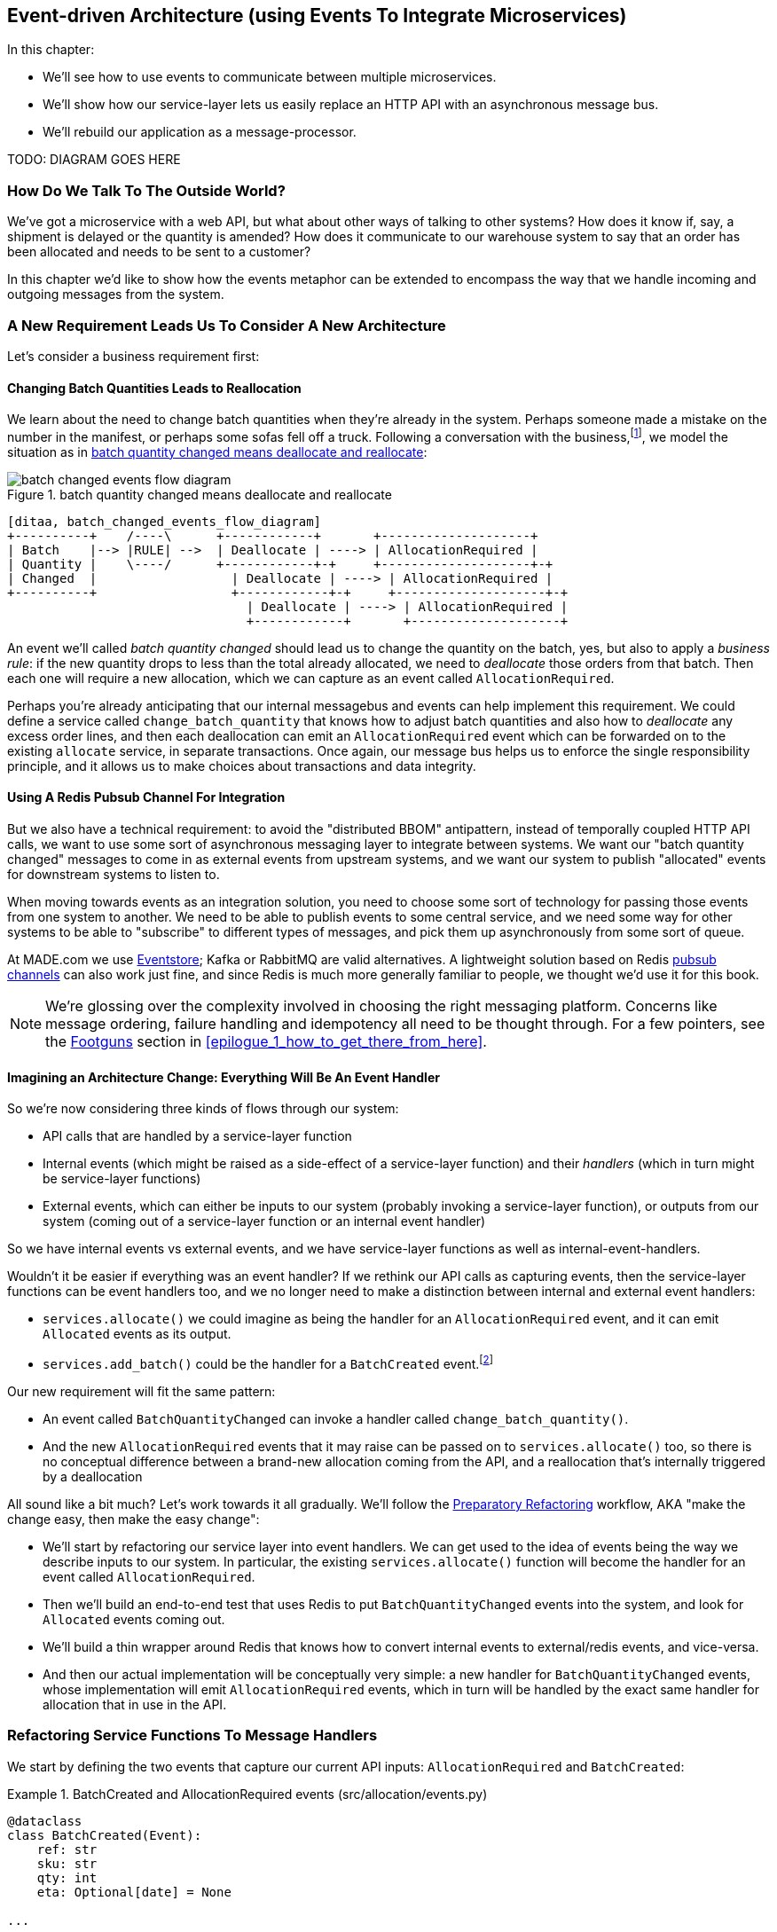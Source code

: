 [[chapter_07_external_events]]
== Event-driven Architecture (using Events To Integrate Microservices)

In this chapter:

* We'll see how to use events to communicate between multiple microservices.

* We'll show how our service-layer lets us easily replace an HTTP API with an
  asynchronous message bus.

* We'll rebuild our application as a message-processor.

TODO: DIAGRAM GOES HERE


=== How Do We Talk To The Outside World?

We've got a microservice with a web API, but what about other ways of talking
to other systems?  How does it know if, say, a shipment is delayed or the
quantity is amended?  How does it communicate to our warehouse system to say
that an order has been allocated and needs to be sent to a customer?

In this chapter we'd like to show how the events metaphor can be extended
to encompass the way that we handle incoming and outgoing messages from the
system.


=== A New Requirement Leads Us To Consider A New Architecture

Let's consider a business requirement first:

==== Changing Batch Quantities Leads to Reallocation

We learn about the need to change batch quantities when they're already
in the system.  Perhaps someone made a mistake on the number in the manifest,
or perhaps some sofas fell off a truck. Following a conversation with the
business,footnote:[https://en.wikipedia.org/wiki/Event_storming[Event storming]
is a common technique], we model the situation as in
<<batch_changed_events_flow_diagram>>:


[[batch_changed_events_flow_diagram]]
.batch quantity changed means deallocate and reallocate
image::images/batch_changed_events_flow_diagram.png[]
[role="image-source"]
----
[ditaa, batch_changed_events_flow_diagram]
+----------+    /----\      +------------+       +--------------------+
| Batch    |--> |RULE| -->  | Deallocate | ----> | AllocationRequired |
| Quantity |    \----/      +------------+-+     +--------------------+-+
| Changed  |                  | Deallocate | ----> | AllocationRequired |
+----------+                  +------------+-+     +--------------------+-+
                                | Deallocate | ----> | AllocationRequired |
                                +------------+       +--------------------+
----

An event we'll called _batch quantity changed_ should lead us to change the
quantity on the batch, yes, but also to apply a _business rule_: if the new
quantity drops to less than the total already allocated, we need to
_deallocate_  those orders from that batch. Then each one will require
a new allocation, which we can capture as an event called `AllocationRequired`.


Perhaps you're already anticipating that our internal messagebus and events can
help implement this requirement.  We could define a service called
`change_batch_quantity` that knows how to adjust batch quantities and also how
to _deallocate_ any excess order lines, and then each deallocation can emit an
`AllocationRequired` event which can be forwarded on to the existing `allocate`
service, in separate transactions.  Once again, our message bus helps us to
enforce the single responsibility principle, and it allows us to make choices about
transactions and data integrity.

////
TODO (ej) Is "reallocate" as a separate concept necessary? Or is that just covered by "allocate"?
     I find myself being a bit confused by some of the text, because it feels like
     "reallocate" = "deallocate" + "allocate", and just "deallocation" seems resonable
     for things like cancellations.
////



==== Using A Redis Pubsub Channel For Integration

But we also have a technical requirement:  to avoid the "distributed BBOM"
antipattern, instead of temporally coupled HTTP API calls, we want to use some
sort of asynchronous messaging layer to integrate between systems.  We want
our "batch quantity changed" messages to come in as external events from upstream
systems, and we want our system to publish "allocated" events for downstream systems
to listen to.

When moving towards events as an integration solution, you need to choose
some sort of technology for passing those events from one system to another.
We need to be able to publish events to some central service, and we need some
way for other systems to be able to "subscribe" to different types of messages,
and pick them up asynchronously from some sort of queue.

At MADE.com we use https://eventstore.org/[Eventstore];  Kafka or RabbitMQ
are valid alternatives. A lightweight solution based on Redis
https://redis.io/topics/pubsub[pubsub channels] can also work just fine, and since
Redis is much more generally familiar to people, we thought we'd use it for this
book.

NOTE: We're glossing over the complexity involved in choosing the right messaging
    platform.  Concerns like message ordering, failure handling and idempotency
    all need to be thought through.  For a few pointers, see the
    <<footguns,Footguns>> section in <<epilogue_1_how_to_get_there_from_here>>.



==== Imagining an Architecture Change: Everything Will Be An Event Handler

So we're now considering three kinds of flows through our system:

* API calls that are handled by a service-layer function

* Internal events (which might be raised as a side-effect of a service-layer function)
  and their _handlers_ (which in turn might be service-layer functions)

* External events, which can either be inputs to our system (probably invoking
  a service-layer function), or outputs from our system (coming out of a service-layer
  function or an internal event handler)

So we have internal events vs external events, and we have service-layer functions
as well as internal-event-handlers.

Wouldn't it be easier if everything was an event handler?  If we rethink our API
calls as capturing events, then the service-layer functions can be event handlers
too, and we no longer need to make a distinction between internal and external
event handlers:

* `services.allocate()` we could imagine as being the handler for an
  `AllocationRequired` event, and it can emit `Allocated` events as its output.

* `services.add_batch()` could be the handler for a `BatchCreated`
  event.footnote:[If you've done a bit of reading around event-driven
    architectures, you may be thinking "some of these events sound more like
    commands!". Bear with us!  We're trying to introduce one concept at a time.
    In the <<chapter_08_commands,next chapter>> we'll introduce the distinction
    between command and events.]

Our new requirement will fit the same pattern:

* An event called `BatchQuantityChanged` can invoke a handler called `change_batch_quantity()`.

* And the new `AllocationRequired` events that it may raise can be passed on to
  `services.allocate()` too, so there is no conceptual difference between a
  brand-new allocation coming from the API, and a reallocation that's
  internally triggered by a deallocation


All sound like a bit much?   Let's work towards it all gradually.  We'll
follow the
https://martinfowler.com/articles/preparatory-refactoring-example.html[Preparatory
Refactoring] workflow, AKA "make the change easy, then make the easy change":


* We'll start by refactoring our service layer into event handlers.  We can
  get used to the idea of events being the way we describe inputs to our
  system.  In particular, the existing `services.allocate()` function will
  become the handler for an event called `AllocationRequired`.

* Then we'll build an end-to-end test that uses Redis to put
  `BatchQuantityChanged` events into the system, and look for `Allocated` events
  coming out.

* We'll build a thin wrapper around Redis that knows how to convert internal events
  to external/redis events, and vice-versa.

* And then our actual implementation will be conceptually very simple: a new
  handler for `BatchQuantityChanged` events, whose implementation will emit
  `AllocationRequired` events, which in turn will be handled by the exact same
  handler for allocation that in use in the API.


=== Refactoring Service Functions To Message Handlers

We start by defining the two events that capture our current API inputs: 
`AllocationRequired` and `BatchCreated`:

[[two_new_events]]
.BatchCreated and AllocationRequired events (src/allocation/events.py)
====
[source,python]
----
@dataclass
class BatchCreated(Event):
    ref: str
    sku: str
    qty: int
    eta: Optional[date] = None

...

@dataclass
class AllocationRequired(Event):
    orderid: str
    sku: str
    qty: int
----
====

Then we rename `services.py` to `handlers.py`, we add in with the existing
message handler for `send_out_of_stock_notification`, and most importantly,
we change all the handlers so that they have the same inputs:  an event
and a UoW:


[[services_to_handlers]]
.Handlers and services are the same thing (src/allocation/handlers.py)
====
[source,python]
----
def add_batch(
        event: events.BatchCreated, uow: unit_of_work.AbstractUnitOfWork
):
    with uow:
        product = uow.products.get(sku=event.sku)
        ...


def allocate(
        event: events.AllocationRequired, uow: unit_of_work.AbstractUnitOfWork
) -> str:
    line = OrderLine(event.orderid, event.sku, event.qty)
    ...


def send_out_of_stock_notification(
        event: events.OutOfStock, uow: unit_of_work.AbstractUnitOfWork,
):
    email.send(
        'stock@made.com',
        f'Out of stock for {event.sku}',
    )
----
====


TODO: discuss moving from primitives (primitive obsession) to events as our
    service-layer api, contrast with move in chatper 3 from domain model objects
    to primitivecontrast with move in chatper 3 from domain model objects
    to primitives

The change might be clearer as a diff:

[[services_to_handlers_diff]]
.Changing from services to handlers (src/allocation/handlers.py)
====
[source,diff]
----
 def add_batch(
-        ref: str, sku: str, qty: int, eta: Optional[date],
-        uow: unit_of_work.AbstractUnitOfWork
+        event: events.BatchCreated, uow: unit_of_work.AbstractUnitOfWork
 ):
     with uow:
-        product = uow.products.get(sku=sku)
+        product = uow.products.get(sku=event.sku)
     ...
 
 
 def allocate(
-        orderid: str, sku: str, qty: int,
-        uow: unit_of_work.AbstractUnitOfWork
+        event: events.AllocationRequired, uow: unit_of_work.AbstractUnitOfWork
 ) -> str:
-    line = OrderLine(orderid, sku, qty)
+    line = OrderLine(event.orderid, event.sku, event.qty)
     ...

+
+def send_out_of_stock_notification(
+        event: events.OutOfStock, uow: unit_of_work.AbstractUnitOfWork,
+):
+    email.send(
     ...
----
====


==== The MessageBus needs to pass a UoW to each handler

Our event handlers now need a UoW.  We make a small modification
to the main `messagebus.handle()` function:


////
TODO (ej) Devil's advocate:  If your messagebus.handle processes half the events
     in the list, then drops the rest on the floor due to a db network outage
     or being OOM killed, how do you mitigate problems cause by the lost messages?
////

[[handle_takes_uow]]
.Handle takes a UoW (src/allocation/messagebus.py)
====
[source,python]
[role="non-head"]
----
def handle(events_: List[events.Event], uow: unit_of_work.AbstractUnitOfWork):  #<1>
    while events_:
        event = events_.pop(0)
        for handler in HANDLERS[type(event)]:
            handler(event, uow=uow)  #<1>
----
====

<1> The messagebus passes a UoW down to each handler


And to _unit_of_work.py_:


[[uow_passes_self_to_messagebus]]
.UoW passes self to message bus (src/allocation/unit_of_work.py)
====
[source,python]
----
class AbstractUnitOfWork(abc.ABC):
    ...

    def commit(self):
        self._commit()
        for obj in self.products.seen:
            messagebus.handle(obj.events, uow=self)  #<1>
----
====

<1> The UoW passes itself to the messagebus.


==== Our tests are all written in terms of events too:


[[handler_tests]]
.Handler Tests use Events (tests/unit/test_handlers.py)
====
[source,python]
[role="non-head"]
----
class TestAddBatch:

    @staticmethod
    def test_for_new_product():
        uow = FakeUnitOfWork()
        messagebus.handle([events.BatchCreated("b1", "CRUNCHY-ARMCHAIR", 100, None)], uow)
        assert uow.products.get("CRUNCHY-ARMCHAIR") is not None
        assert uow.committed

...


class TestAllocate:

    @staticmethod
    def test_returns_allocation():
        uow = FakeUnitOfWork()
        result = messagebus.handle([
            events.BatchCreated("b1", "COMPLICATED-LAMP", 100, None),
            events.AllocationRequired("o1", "COMPLICATED-LAMP", 10)
        ], uow)
        assert result == "b1"
----
====

// TODO: (DS) why staticmethod?


==== A temporary ugly hack: the messagebus has to return results

Our API and our service layer currently want to know the allocated batch ref
when they invoke our `allocate()` handler.  This means we need to put in
a temporary hack on our messagebus to let it return events.

[[hack_messagebus_results]]
.Messagebus returns results (src/allocation/messagebus.py)
====
[source,diff]
----
 def handle(events_: List[events.Event], uow: unit_of_work.AbstractUnitOfWork):
+    results = []
     while events_:
         event = events_.pop(0)
         for handler in HANDLERS[type(event)]:
-            handler(event, uow=uow)
+            r = handler(event, uow=uow)
+            results.append(r)
+    return results
----
====


We'll come back to fix this wart in <<chapter_09_cqrs>>.


// TODO: inspect `Batch._allocations` instead? we could remove the service-layer
// test, and then add a hack in flask_app.py?


==== Modifying our API to do Events

[[flask_uses_messagebus]]
.Flaks changing to messagebus as a diff (src/allocation/flask_app.py)
====
[source,diff]
----
 @app.route("/allocate", methods=['POST'])
 def allocate_endpoint():
     try:
-        batchref = services.allocate(
-            request.json['orderid'],  #<1>
-            request.json['sku'],
-            request.json['qty'],
-            unit_of_work.SqlAlchemyUnitOfWork(),
+        event = events.AllocationRequired(  #<2>
+            request.json['orderid'], request.json['sku'], request.json['qty'],
         )
+        results = messagebus.handle([event], unit_of_work.SqlAlchemyUnitOfWork())  #<3>
+        batchref = results.pop()
     except exceptions.InvalidSku as e:
----
====

<1> Instead of calling the service layer with a bunch of primitives extracted
    from the request JSON...

<2> We instantiate an event

<3> And pass it to the messagebus.



And we should be back to a fully functional application.

TODO: recap?


=== Implementing our new requirement

We're done with our refactoring phase. Our application is a message processor,
everything is driven by events and the message bus.

Let's see if we really have "made the change easy".  Let's implement our new
requirement: we'll listen to a Redis channel for `BatchQuantityChanged` events,
pass them to a handler, which in turn might emit some `AllocationRequired`
events, and those might emit some `Allocated` events which we want to publish
back out to Redis.


[[reallocation_sequence_diagram]]
.Sequence diagram for reallocation flow
image::images/reallocation_sequence_diagram.png[]
[role="image-source"]
....
[plantuml, reallocation_sequence_diagram]
@startuml
Redis -> MessageBus : BatchQuantityChanged event

group BatchQuantityChanged Handler + Unit of Work 1
    MessageBus -> Domain_Model : change batch quantity
    Domain_Model -> MessageBus : emit AllocationRequired event(s)
end


group AllocationRequired Handler + Unit of Work 2 (or more)
    MessageBus -> Domain_Model : allocate
    Domain_Model -> MessageBus : emit Allocated event(s)
end

MessageBus -> Redis : publish to line_allocated channel
@enduml
....


=== Test-driving It All Using An End-to-end Test


Here's how we might start with an end-to-end test.  We can use our existing
API to create batches, and then we'll test both inbound and outbound messages:


[[redis_e2e_test]]
.An end-to-end test for our pubsub model (tests/e2e/test_external_events.py)
====
[source,python]
----
def test_change_batch_quantity_leading_to_reallocation():
    # start with two batches and an order allocated to one of them  #<1>
    orderid, sku = random_orderid(), random_sku()
    earlier_batch, later_batch = random_batchref('old'), random_batchref('newer')
    api_client.post_to_add_batch(earlier_batch, sku, qty=10, eta='2011-01-02')  <2>
    api_client.post_to_add_batch(later_batch, sku, qty=10, eta='2011-01-02')  <2>
    response = api_client.post_to_allocate(orderid, sku, 10)  <2>
    assert response.json()['batchref'] == earlier_batch

    subscription = redis_client.subscribe_to('line_allocated')  #<3>

    # change quantity on allocated batch so it's less than our order  #<1>
    redis_client.publish_message('change_batch_quantity', {  #<3>
        'batchref': earlier_batch, 'qty': 5
    })

    # wait until we see a message saying the order has been reallocated  #<1>
    messages = []
    def assert_new_allocation_published():  #<4>
        messages.append(wait_for(subscription.get_message))  #<4>
        print(messages)
        data = json.loads(messages[-1]['data'])
        assert data['orderid'] == orderid
        assert data['batchref'] == later_batch
        return True

    wait_for(assert_new_allocation_published)  #<4>
----
====

<1> You can read the story of what's going on in this test from the comments:
    we want to send an event into the system that causes an order line to be
    reallocated, and we see that reallocation come out as an event in redis too.

<2> `api_client` is a little helper that we refactored out to share between
    our two test types, it wraps our calls to `requests.post`

<3> `redis_client` is another test little test helper, the details of which
    don't really matter; its job is to be able to send and receive messages
    from various Redis channels. We'll use a channel called
    `change_batch_quantity` to send in our request to change the quantity for a
    batch, and we'll listen to another channel called `line_allocated` to
    look out for the expected reallocation.

<4> The last little test helper is a `wait_for` function.  Because we're
    moving to asynchronous model, we need our tests to be able to wait until
    something happens.  To do that, we wrap our assertions inside a function.
    We'll show the code for `wait_for` below, for the curious:

////
TODO (ej) Minor comment: This e2e test might not be safe or repeatable as part of a
     larger test suite, since test run data is being persisted in redis.
     Purging the queue as part of setup will help, but it would still have problems
     with running tests in parallel. Not sure if it's worth bringing up as it might
     be too much of a digression.
////

[[wait_for]]
.A helper function for testing asynchronous behaviour (tests/e2e/wait_for.py)
====
[source,python]
----
def wait_for(fn):
    """
    Keep retrying a function, catching any exceptions, until it returns something truthy,
    or we hit a timeout.
    """
    timeout = time.time() + 3
    while time.time() < timeout:
        try:
            r = fn()
            if r:
                return r
        except:
            if time.time() > timeout:
                raise
        time.sleep(0.1)
    pytest.fail(f'function {fn} never returned anything truthy')
----
====
////
TODO (ej)  Not 100% sure of the necessity of wait_for. According to the source code, redis-py
      subscription.get_message already takes a timeout, and under what conditions would
      a re-triable exception be thrown?

     If you do need to poll and retry, the tenacity library may be simpler than wait_for.
////


==== Our new events

We have two new events, one for input and one for output.


[[batch_quantity_changed_event]]
.New event (src/allocation/events.py)
====
[source,python]
----
@dataclass
class BatchQuantityChanged(Event):  #<1>
    ref: str
    qty: int

...

@dataclass
class Allocated(Event):  #<2>
    orderid: str
    sku: str
    qty: int
    batchref: str

----
====

<1> The input event that tells us a batch quantity has changed is very simple,
    it just has a batch reference and a new quantity.

<2> The output event captures everything we need to know about an allocation:
    the details of the order line, and which batch it was allocated to.


==== Redis Is Another Thin Adapter Around Our Message Bus

Our Redis pubsub client is very much like flask:  it translates from the outside
world to our events:


[[redis_pubsub_first_cut]]
.A first cut of a redis message listener (src/allocation/redis_pubsub.py)
====
[source,python]
----
r = redis.Redis(**config.get_redis_host_and_port())


def main():
    orm.start_mappers()
    pubsub = r.pubsub(ignore_subscribe_messages=True)
    pubsub.subscribe('change_batch_quantity')  <1>

    for m in pubsub.listen():
        handle_change_batch_quantity(m)


def handle_change_batch_quantity(m):
    logging.debug('handling %s', m)
    data = json.loads(m['data'])  #<2>
    event = events.BatchQuantityChanged(ref=data['batchref'], qty=data['qty'])  #<2>
    messagebus.handle([event], uow=unit_of_work.SqlAlchemyUnitOfWork())


def publish(channel, event):  #<3>
    logging.debug('publishing: channel=%s, event=%s', channel, event)
    r.publish(channel, json.dumps(asdict(event)))
----
====

<1> `main()` subscribes us to the `change_batch_quantity` channel on load

<2> And our main job as an entrypoint to the system is to deserialize JSON, and
    pass it to the service layer, much like the Flask adapter does.

<3> We also provide a helper function to publish events back into Redis.


Now we can build our handler for `BatchQuantityChanged`.


=== Test-driving A New Handler

Following the lessons learned in <<chapter_03_service_layer>>,
we can operate in "high gear," and write our unit tests at the highest
possible level of abstraction, in terms of events. Here's what they might
look like:


[[test_change_batch_quantity_handler]]
.Handler tests for change_batch_quantity (tests/unit/test_handlers.py)
====
[source,python]
----
class TestChangeBatchQuantity:

    @staticmethod
    def test_changes_available_quantity():
        uow = FakeUnitOfWork()
        messagebus.handle([events.BatchCreated("batch1", "ADORABLE-SETTEE", 100, None)], uow)
        [batch] = uow.products.get(sku="ADORABLE-SETTEE").batches
        assert batch.available_quantity == 100  #<1>

        messagebus.handle([events.BatchQuantityChanged("batch1", 50)], uow)

        assert batch.available_quantity == 50  #<1>


    @staticmethod
    def test_reallocates_if_necessary():
        uow = FakeUnitOfWork()
        messagebus.handle([
            events.BatchCreated("batch1", "INDIFFERENT-TABLE", 50, None),
            events.BatchCreated("batch2", "INDIFFERENT-TABLE", 50, date.today()),
            events.AllocationRequired("order1", "INDIFFERENT-TABLE", 20),
            events.AllocationRequired("order2", "INDIFFERENT-TABLE", 20),
        ], uow)
        [batch1, batch2] = uow.products.get(sku="INDIFFERENT-TABLE").batches
        assert batch1.available_quantity == 10

        messagebus.handle([events.BatchQuantityChanged("batch1", 25)], uow)

        # order1 or order2 will be deallocated, so we"ll have 25 - 20 * 1
        assert batch1.available_quantity == 5  #<2>
        # and 20 will be reallocated to the next batch
        assert batch2.available_quantity == 30  #<2>
----
====

<1> The simple case would be trivially easy to implement, we just
    modify a quantity.

<2> But if we try and change the quantity so that there's less than
    has been allocated, we'll need to deallocate at least one order,
    and we expect to reallocated it to a new batch





////
TODO (ej)  There is a minor but important technical point here, I think, that could be a source
      of confusion.  The UOW and session commit are not exactly synonymous as the events are
      not actually emitted until after the UOW "ends".  Otherwise you could end up with
      a race or skew on the persisted state. (Or would that be prevented by re-using the same uow+session
      instance in the event handlers?)

      I am unsure how to present that information without adding a lot of detail to the sequence
      diagram.

////



==== Implementation

[[change_quantity_handler]]
.Handler delegates to model layer (src/allocation/handlers.py)
====
[source,python]
----
def change_batch_quantity(
        event: events.BatchQuantityChanged, uow: unit_of_work.AbstractUnitOfWork
):
    with uow:
        product = uow.products.get_by_batchref(batchref=event.ref)
        product.change_batch_quantity(ref=event.ref, qty=event.qty)
        uow.commit()
----
====
// TODO (DS): Indentation looks off


We realise we'll need a new query type on our repository:

[[get_by_batchref]]
.A new query type on our repository (src/allocation/repository.py)
====
[source,python]
----
class AbstractRepository(abc.ABC):
    ...

    def get(self, sku):
        ...

    def get_by_batchref(self, batchref):
        p = self._get_by_batchref(batchref)
        if p:
            self.seen.add(p)
        return p

    @abc.abstractmethod
    def _add(self, product):
        raise NotImplementedError

    @abc.abstractmethod
    def _get(self, sku):
        raise NotImplementedError

    @abc.abstractmethod
    def _get_by_batchref(self, batchref):
        raise NotImplementedError




class SqlAlchemyRepository(AbstractRepository):
    ...

    def _get(self, sku):
        return self.session.query(model.Product).filter_by(sku=sku).first()

    def _get_by_batchref(self, batchref):
        return self.session.query(model.Product).join(model.Batch).filter(
            orm.batches.c.reference == batchref,
        ).first()

----
====

And on our fakerepository too:

[[fakerepo_get_by_batchref]]
.Updating the fake repo too (tests/unit/test_handlers.py)
====
[source,python]
[role="non-head"]
----
class FakeRepository(repository.AbstractRepository):
    ...

    def _get(self, sku):
        return next((p for p in self._products if p.sku == sku), None)

    def _get_by_batchref(self, batchref):
        return next((
            p for p in self._products for b in p.batches
            if b.reference == batchref
        ), None)
----
====


You may be starting to worry that maintaining these fakes is going to be a
maintenance burden.  There's no doubt that it is work, but in our experience
it's not a lot of work.  Once your project is up and running, the interface for
your repository and UoW abstractions really don't change much.  And if you're
using ABC's, they'll help remind you when things get out of sync.

////
TODO (ej)  This will be a comon question, I'm sure.  The other option
      would be to use a mock or patch, which have their own burdens.
////

TODO: discuss finder methods on repository.


==== A New Method on the Domain Model

We add the new method to the model, which does the quantity change and
deallocation(s) inline, and publishes a new event.  We also modify the existing
allocate function to publish an event.


[[change_batch_model_layer]]
.Our model evolves to capture the new requirement (src/allocation/model.py)
====
[source,python]
----
class Product:
    #...
    def allocate(self, line: OrderLine) -> str:
        try:
            ...
            batch.allocate(line)
            self.events.append(events.Allocated(
                line.orderid, line.sku, line.qty, batch.reference
            ))
    ...

    def change_batch_quantity(self, ref: str, qty: int):
        batch = next(b for b in self.batches if b.reference == ref)
        batch._purchased_quantity = qty
        while batch.available_quantity < 0:
            line = batch.deallocate_one()
            self.events.append(
                events.AllocationRequired(line.orderid, line.sku, line.qty)
            )
#...

class Batch:
    #...

    def deallocate_one(self) -> OrderLine:
        return self._allocations.pop()
----
====

We wire up our new handler, and specify another one for publishing
the external event:


[[full_messagebus]]
.The messagebus grows (src/allocation/messagebus.py)
====
[source,python]
----
HANDLERS = {
    events.BatchCreated: [handlers.add_batch],
    events.BatchQuantityChanged: [handlers.change_batch_quantity],
    events.AllocationRequired: [handlers.allocate],
    events.Allocated: [handlers.publish_allocated_event],
    events.OutOfStock: [handlers.send_out_of_stock_notification],

}  # type: Dict[Type[events.Event], List[Callable]]
----
====

Publishing the event uses our helper function from the redis wrapper:

[[publish_event_handler]]
.Publish to redis (src/allocation/handlers.py)
====
[source,python]
----
def publish_allocated_event(
        event: events.Allocated, uow: unit_of_work.AbstractUnitOfWork,
):
    redis_pubsub.publish('line_allocated', event)
----
====

TIP: External events are one of the places it's important to apply some validation.
    See <<appendix_validation>> for some validation philosophy and examples.


And our system is now entirely event-driven!


.Internal vs External events
*******************************************************************************
It's a good idea to keep the distinction between internal and external events
clear.  Some events may come from the outside, and some events may get upgraded
and published externally, but not all of them.  This is particularly important
if you get into [event sourcing](https://io.made.com/eventsourcing-101/) (very
much a topic for another book though).

*******************************************************************************


=== Why have we achieved?

TODO: talk about the fact that we've implemented quite a complicated use case
    (change quantity, deallocate, start new transaction, reallocate,
    publish external notification), but thanks to our architecture the
    _complexity_ stays constant.  we just have events, handlers, and a unit
    of work.  it's easy to reason about, and easy to explain.  Possibly
    show a hacky version for comparison?

=== What Have We Achieved?

* events are simple dataclasses that define the data structures for inputs,
  outputs, and internal messages within our system.  this is quite powerful
  from a DDD standpoint, since events often translate really well into
  business language; cf. "event storming" (TODO: link)

* handlers are the way we react to events.   They can call down to our
  model, or they can call out to external services.  We can define multiple
  handlers for a single event if we want to.  handlers can also raise other
  events.  This allows us to be very granular about what a handler does,
  and really stick to the SRP.

* events can come _from_ the outside, but they can also be published
  externally -- our `publish` handler converts an event to a message
  on a redis channel. We use events to talk to the outside world.

We've added bit of complexity to our architecture, but hopefully you can
see how we've now made it very easy to plug in almost any new requirement
from the business, whether it's a new use case, a new integration with
one of our internal systems, or an integration with external systems.

